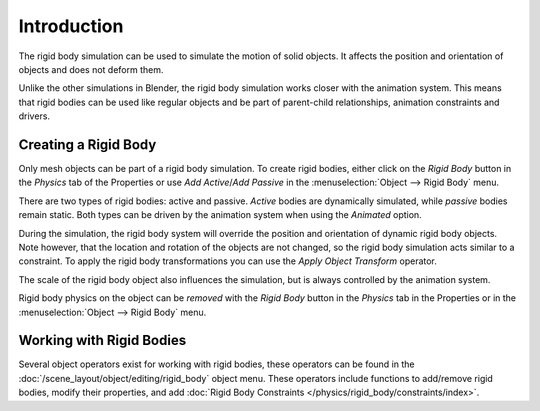 
************
Introduction
************

The rigid body simulation can be used to simulate the motion of solid objects.
It affects the position and orientation of objects and does not deform them.

Unlike the other simulations in Blender, the rigid body simulation works closer with the animation system.
This means that rigid bodies can be used like regular objects and be part of parent-child relationships,
animation constraints and drivers.


Creating a Rigid Body
=====================

.. reference::

   :Mode:      All Modes
   :Panel:     :menuselection:`Properties --> Physics --> Rigid Body`
   :Menu:      :menuselection:`Object --> Rigid Body`

Only mesh objects can be part of a rigid body simulation.
To create rigid bodies, either click on the *Rigid Body* button in the *Physics* tab of
the Properties or use *Add Active*/*Add Passive* in the :menuselection:`Object --> Rigid Body` menu.

There are two types of rigid bodies: active and passive. *Active* bodies are dynamically simulated, while *passive*
bodies remain static. Both types can be driven by the animation system when using the *Animated* option.

During the simulation,
the rigid body system will override the position and orientation of dynamic rigid body objects.
Note however, that the location and rotation of the objects are not changed,
so the rigid body simulation acts similar to a constraint.
To apply the rigid body transformations you can use
the *Apply Object Transform* operator.

The scale of the rigid body object also influences the simulation, but is always controlled by the animation system.

Rigid body physics on the object can be *removed* with the *Rigid Body* button
in the *Physics* tab in the Properties or in the :menuselection:`Object --> Rigid Body` menu.


Working with Rigid Bodies
=========================

Several object operators exist for working with rigid bodies,
these operators can be found in the :doc:`/scene_layout/object/editing/rigid_body` object menu.
These operators include functions to add/remove rigid bodies, modify their properties,
and add :doc:`Rigid Body Constraints </physics/rigid_body/constraints/index>`.
